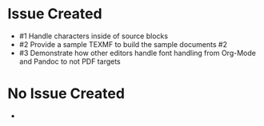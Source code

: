 * Issue Created

- #1 Handle characters inside of source blocks
- #2 Provide a sample TEXMF to build the sample documents #2
- #3 Demonstrate how other editors handle font handling from Org-Mode and Pandoc to not PDF targets

* No Issue Created

-
